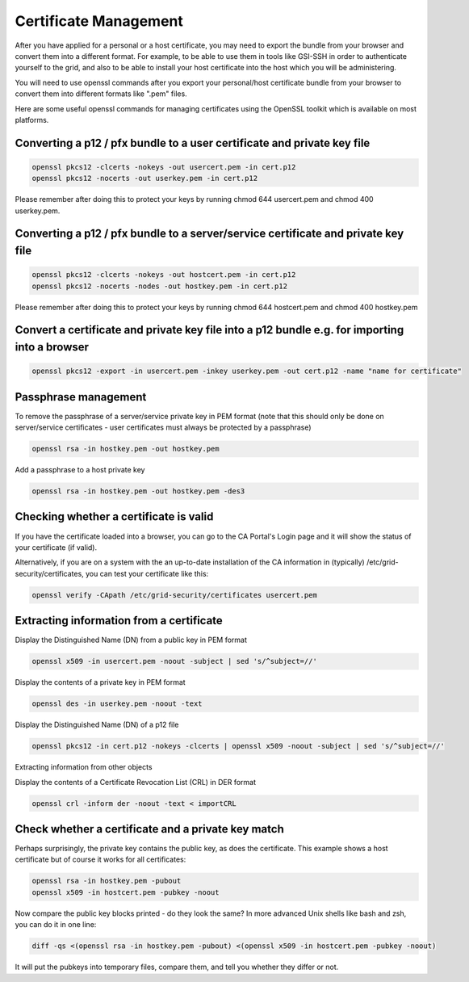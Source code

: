 Certificate Management
======================

After you have applied for a personal or a host certificate, you may need to export the bundle from your browser and convert them into a different format. 
For example, to be able to use them in tools like GSI-SSH in order to authenticate yourself to the grid, and also to be able to install your host certificate into the host which you will be administering.

You will need to use openssl commands after you export your personal/host certificate bundle from your browser to convert them into different formats like ".pem" files.

Here are some useful openssl commands for managing certificates using the OpenSSL toolkit which is available on most platforms.

Converting a p12 / pfx bundle to a user certificate and private key file
########################################################################

.. code-block:: shell

  openssl pkcs12 -clcerts -nokeys -out usercert.pem -in cert.p12
  openssl pkcs12 -nocerts -out userkey.pem -in cert.p12

Please remember after doing this to protect your keys by running chmod 644 usercert.pem and chmod 400 userkey.pem.

Converting a p12 / pfx bundle to a server/service certificate and private key file
##################################################################################

.. code-block:: shell

  openssl pkcs12 -clcerts -nokeys -out hostcert.pem -in cert.p12
  openssl pkcs12 -nocerts -nodes -out hostkey.pem -in cert.p12

Please remember after doing this to protect your keys by running chmod 644 hostcert.pem and chmod 400 hostkey.pem

Convert a certificate and private key file into a p12 bundle e.g. for importing into a browser
##############################################################################################

.. code-block:: shell
  
  openssl pkcs12 -export -in usercert.pem -inkey userkey.pem -out cert.p12 -name "name for certificate"

Passphrase management
#####################

To remove the passphrase of a server/service private key in PEM format (note that this should only be done on server/service certificates - user certificates must always be protected by a passphrase)

.. code-block:: shell

  openssl rsa -in hostkey.pem -out hostkey.pem

Add a passphrase to a host private key

.. code-block:: shell
  
  openssl rsa -in hostkey.pem -out hostkey.pem -des3


Checking whether a certificate is valid
#######################################

If you have the certificate loaded into a browser, you can go to the CA Portal's Login page and it will show the status of your certificate (if valid).

Alternatively, if you are on a system with the an up-to-date installation of the CA information in (typically) /etc/grid-security/certificates, you can test your certificate like this:

.. code-block:: shell
  
  openssl verify -CApath /etc/grid-security/certificates usercert.pem

Extracting information from a certificate
#########################################

Display the Distinguished Name (DN) from a public key in PEM format

.. code-block:: shell
  
  openssl x509 -in usercert.pem -noout -subject | sed 's/^subject=//'

Display the contents of a private key in PEM format

.. code-block:: shell
  
  openssl des -in userkey.pem -noout -text

Display the Distinguished Name (DN) of a p12 file

.. code-block:: shell
  
  openssl pkcs12 -in cert.p12 -nokeys -clcerts | openssl x509 -noout -subject | sed 's/^subject=//'

Extracting information from other objects

Display the contents of a Certificate Revocation List (CRL) in DER format

.. code-block:: shell
  
  openssl crl -inform der -noout -text < importCRL

Check whether a certificate and a private key match
###################################################

Perhaps surprisingly, the private key contains the public key, as does the certificate. This example shows a host certificate but of course it works for all certificates:

.. code-block:: shell
  
  openssl rsa -in hostkey.pem -pubout
  openssl x509 -in hostcert.pem -pubkey -noout

Now compare the public key blocks printed - do they look the same? In more advanced Unix shells like bash and zsh, you can do it in one line:

.. code-block:: shell
  
  diff -qs <(openssl rsa -in hostkey.pem -pubout) <(openssl x509 -in hostcert.pem -pubkey -noout)

It will put the pubkeys into temporary files, compare them, and tell you whether they differ or not.

